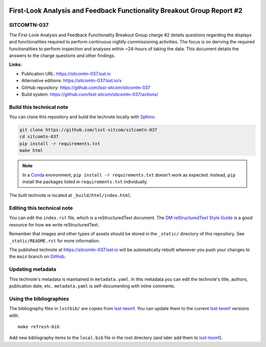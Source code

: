 .. image:: https://img.shields.io/badge/sitcomtn--037-lsst.io-brightgreen.svg
   :target: https://sitcomtn-037.lsst.io
.. image:: https://github.com/lsst-sitcom/sitcomtn-037/workflows/CI/badge.svg
   :target: https://github.com/lsst-sitcom/sitcomtn-037/actions/
..
  Uncomment this section and modify the DOI strings to include a Zenodo DOI badge in the README
  .. image:: https://zenodo.org/badge/doi/10.5281/zenodo.#####.svg
     :target: http://dx.doi.org/10.5281/zenodo.#####

#######################################################################
First-Look Analysis and Feedback Functionality Breakout Group Report #2
#######################################################################

SITCOMTN-037
============

The First-Look Analysis and Feedback Functionality Breakout Group charge #2 details questions regarding the displays and functionalities required to perform continuous nightly commissioning activities. The focus is on deriving the required functionalities to perform inspection and analyses within ~24-hours of taking the data. This document details the answers to the charge questions and other findings.

**Links:**

- Publication URL: https://sitcomtn-037.lsst.io
- Alternative editions: https://sitcomtn-037.lsst.io/v
- GitHub repository: https://github.com/lsst-sitcom/sitcomtn-037
- Build system: https://github.com/lsst-sitcom/sitcomtn-037/actions/


Build this technical note
=========================

You can clone this repository and build the technote locally with `Sphinx`_:

.. code-block:: bash

   git clone https://github.com/lsst-sitcom/sitcomtn-037
   cd sitcomtn-037
   pip install -r requirements.txt
   make html

.. note::

   In a Conda_ environment, ``pip install -r requirements.txt`` doesn't work as expected.
   Instead, ``pip`` install the packages listed in ``requirements.txt`` individually.

The built technote is located at ``_build/html/index.html``.

Editing this technical note
===========================

You can edit the ``index.rst`` file, which is a reStructuredText document.
The `DM reStructuredText Style Guide`_ is a good resource for how we write reStructuredText.

Remember that images and other types of assets should be stored in the ``_static/`` directory of this repository.
See ``_static/README.rst`` for more information.

The published technote at https://sitcomtn-037.lsst.io will be automatically rebuilt whenever you push your changes to the ``main`` branch on `GitHub <https://github.com/lsst-sitcom/sitcomtn-037>`_.

Updating metadata
=================

This technote's metadata is maintained in ``metadata.yaml``.
In this metadata you can edit the technote's title, authors, publication date, etc..
``metadata.yaml`` is self-documenting with inline comments.

Using the bibliographies
========================

The bibliography files in ``lsstbib/`` are copies from `lsst-texmf`_.
You can update them to the current `lsst-texmf`_ versions with::

   make refresh-bib

Add new bibliography items to the ``local.bib`` file in the root directory (and later add them to `lsst-texmf`_).

.. _Sphinx: http://sphinx-doc.org
.. _DM reStructuredText Style Guide: https://developer.lsst.io/restructuredtext/style.html
.. _this repo: ./index.rst
.. _Conda: http://conda.pydata.org/docs/
.. _lsst-texmf: https://lsst-texmf.lsst.io
